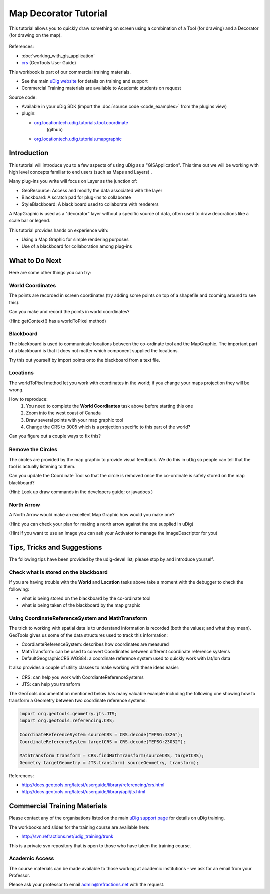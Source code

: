 Map Decorator Tutorial
======================

This tutorial allows you to quickly draw something on screen using a combination of a Tool (for
drawing) and a Decorator (for drawing on the map).

.. figure:: /images/map_decorator_tutorial/CoordinateMapGraphicWorkbook.png
   :alt: 

References:

* :doc:`working_with_gis_application`

* `crs <http://docs.geotools.org/latest/userguide/library/referencing/crs.html>`_ (GeoTools User Guide)

This workbook is part of our commercial training materials.

-  See the main `uDig website <http://udig.refractions.net/users/>`_ for details on training and
   support
-  Commercial Training materials are available to Academic students on request

Source code:

-  Available in your uDig SDK (import the :doc:`source code <code_examples>` from the plugins
   view)
-  plugin:

   * `org.locationtech.udig.tutorials.tool.coordinate <https://github.com/uDig/udig-platform/tree/master/plugins/org.locationtech.udig.tutorials.tool.coordinate>`_
      (github)
   * `org.locationtech.udig.tutorials.mapgraphic <https://github.com/uDig/udig-platform/tree/master/plugins/org.locationtech.udig.tutorials.mapgraphic>`_

Introduction
------------

This tutorial will introduce you to a few aspects of using uDig as a "GISApplication". This time out
we will be working with high level concepts familiar to end users (such as Maps and Layers) .

Many plug-ins you write will focus on Layer as the junction of:

-  GeoResource: Access and modify the data associated with the layer
-  Blackboard: A scratch pad for plug-ins to collaborate
-  StyleBlackboard: A black board used to collaborate with renderers

A MapGraphic is used as a "decorator" layer without a specific source of data, often used to draw
decorations like a scale bar or legend.

This tutorial provides hands on experience with:

-  Using a Map Graphic for simple rendering purposes
-  Use of a blackboard for collaboration among plug-ins

What to Do Next
---------------

Here are some other things you can try:

World Coordinates
^^^^^^^^^^^^^^^^^

The points are recorded in screen coordinates (try adding some points on top of a shapefile and
zooming around to see this).

Can you make and record the points in world coordinates?

(Hint: getContext() has a worldToPixel method)

Blackboard
^^^^^^^^^^

The blackboard is used to communicate locations between the co-ordinate tool and the MapGraphic. The
important part of a blackboard is that it does not matter which component supplied the locations.

Try this out yourself by import points onto the blackboard from a text file.

Locations
^^^^^^^^^

The worldToPixel method let you work with coordinates in the world; if you change your maps
projection they will be wrong.

How to reproduce:
 1. You need to complete the **World Coordiantes** task above before starting this one
 2. Zoom into the west coast of Canada
 3. Draw several points with your map graphic tool
 4. Change the CRS to 3005 which is a projection specific to this part of the world?

Can you figure out a couple ways to fix this?

Remove the Circles
^^^^^^^^^^^^^^^^^^

The circles are provided by the map graphic to provide visual feedback. We do this in uDig so people
can tell that the tool is actually listening to them.

Can you update the Coordinate Tool so that the circle is removed once the co-ordinate is safely
stored on the map blackboard?

(Hint: Look up draw commands in the developers guide; or javadocs )

North Arrow
^^^^^^^^^^^

A North Arrow would make an excellent Map Graphic how would you make one?

(Hint: you can check your plan for making a north arrow against the one supplied in uDig)

(Hint If you want to use an Image you can ask your Activator to manage the ImageDescriptor for you)

Tips, Tricks and Suggestions
----------------------------

The following tips have been provided by the udig-devel list; please stop by and introduce yourself.

Check what is stored on the blackboard
^^^^^^^^^^^^^^^^^^^^^^^^^^^^^^^^^^^^^^

If you are having trouble with the **World** and **Location** tasks above take a moment with the
debugger to check the following:

-  what is being stored on the blackboard by the co-ordinate tool
-  what is being taken of the blackboard by the map graphic

Using CoordinateReferenceSystem and MathTransform
^^^^^^^^^^^^^^^^^^^^^^^^^^^^^^^^^^^^^^^^^^^^^^^^^

The trick to working with spatial data is to understand information is recorded (both the values;
and what they mean). GeoTools gives us some of the data structures used to track this information:

-  CoordianteReferenceSystem: describes how coordinates are measured
-  MathTransform: can be used to convert Coordinates between different coordinate reference systems
-  DefaultGeographicCRS.WGS84: a coordinate reference system used to quickly work with lat/lon data

It also provides a couple of utility classes to make working with these ideas easier:

-  CRS: can help you work with CoordianteReferenceSystems
-  JTS: can help you transform

The GeoTools documentation mentioned below has many valuable example including the following one
showing how to transform a Geometry between two coordinate reference systems:

.. code-block:: java

    import org.geotools.geometry.jts.JTS;
    import org.geotools.referencing.CRS;

    CoordinateReferenceSystem sourceCRS = CRS.decode("EPSG:4326");
    CoordinateReferenceSystem targetCRS = CRS.decode("EPSG:23032");

    MathTransform transform = CRS.findMathTransform(sourceCRS, targetCRS);
    Geometry targetGeometry = JTS.transform( sourceGeometry, transform);

References:

* `http://docs.geotools.org/latest/userguide/library/referencing/crs.html <http://docs.geotools.org/latest/userguide/library/referencing/crs.html>`_
* `http://docs.geotools.org/latest/userguide/library/api/jts.html <http://docs.geotools.org/latest/userguide/library/api/jts.html>`_

Commercial Training Materials
-----------------------------

Please contact any of the organisations listed on the main `uDig support
page <http://udig.refractions.net/users/>`_ for details on uDig training.

The workbooks and slides for the training course are available here:

* `http://svn.refractions.net/udig\_training/trunk <http://svn.refractions.net/udig_training/trunk>`_

This is a private svn repository that is open to those who have taken the training course.

Academic Access
^^^^^^^^^^^^^^^

The course materials can be made available to those working at academic institutions - we ask for an
email from your Professor.

Please ask your professor to email admin@refractions.net with the request.
